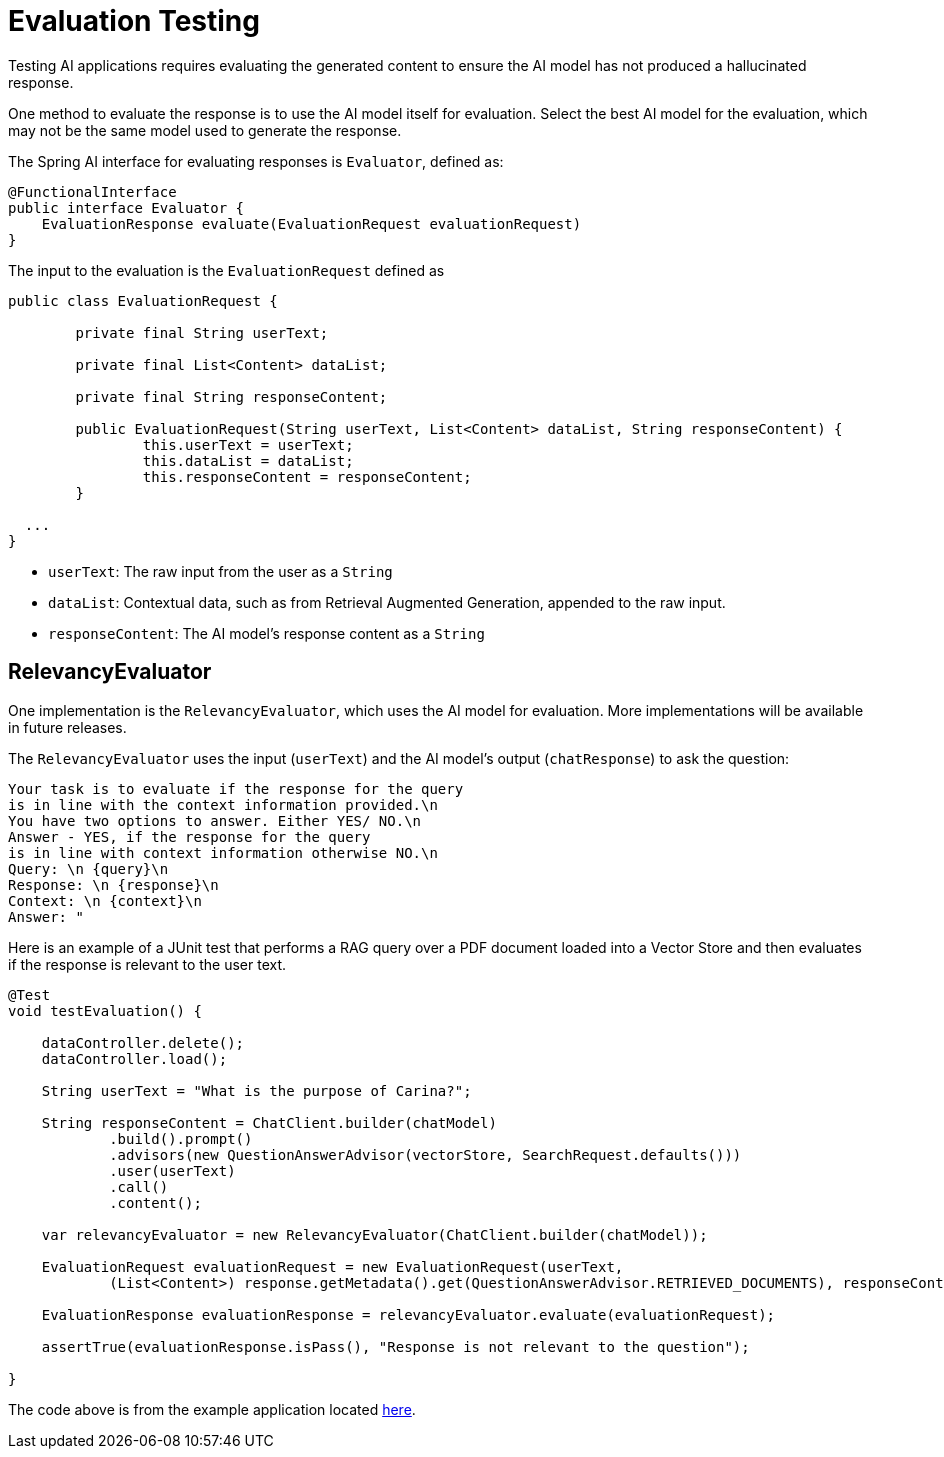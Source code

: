= Evaluation Testing

Testing AI applications requires evaluating the generated content to ensure the AI model has not produced a hallucinated response.

One method to evaluate the response is to use the AI model itself for evaluation. Select the best AI model for the evaluation, which may not be the same model used to generate the response.

The Spring AI interface for evaluating responses is `Evaluator`, defined as:



[source,java]
----
@FunctionalInterface
public interface Evaluator {
    EvaluationResponse evaluate(EvaluationRequest evaluationRequest)
}
----

The input to the evaluation is the `EvaluationRequest` defined as

[source,java]
----
public class EvaluationRequest {

	private final String userText;

	private final List<Content> dataList;

	private final String responseContent;

	public EvaluationRequest(String userText, List<Content> dataList, String responseContent) {
		this.userText = userText;
		this.dataList = dataList;
		this.responseContent = responseContent;
	}

  ...
}
----

* `userText`: The raw input from the user as a `String`
* `dataList`: Contextual data, such as from Retrieval Augmented Generation, appended to the raw input.
* `responseContent`: The AI model's response content as a `String`

== RelevancyEvaluator

One implementation is the `RelevancyEvaluator`, which uses the AI model for evaluation. More implementations will be available in future releases.

The `RelevancyEvaluator` uses the input (`userText`) and the AI model's output (`chatResponse`) to ask the question:

[source, text]
----
Your task is to evaluate if the response for the query
is in line with the context information provided.\n
You have two options to answer. Either YES/ NO.\n
Answer - YES, if the response for the query
is in line with context information otherwise NO.\n
Query: \n {query}\n
Response: \n {response}\n
Context: \n {context}\n
Answer: "
----

Here is an example of a JUnit test that performs a RAG query over a PDF document loaded into a Vector Store and then evaluates if the response is relevant to the user text.

[source,java]
----
@Test
void testEvaluation() {

    dataController.delete();
    dataController.load();

    String userText = "What is the purpose of Carina?";

    String responseContent = ChatClient.builder(chatModel)
            .build().prompt()
            .advisors(new QuestionAnswerAdvisor(vectorStore, SearchRequest.defaults()))
            .user(userText)
            .call()
            .content();

    var relevancyEvaluator = new RelevancyEvaluator(ChatClient.builder(chatModel));

    EvaluationRequest evaluationRequest = new EvaluationRequest(userText,
            (List<Content>) response.getMetadata().get(QuestionAnswerAdvisor.RETRIEVED_DOCUMENTS), responseContent);

    EvaluationResponse evaluationResponse = relevancyEvaluator.evaluate(evaluationRequest);

    assertTrue(evaluationResponse.isPass(), "Response is not relevant to the question");

}
----

The code above is from the example application located https://github.com/rd-1-2022/ai-azure-rag.git[here].